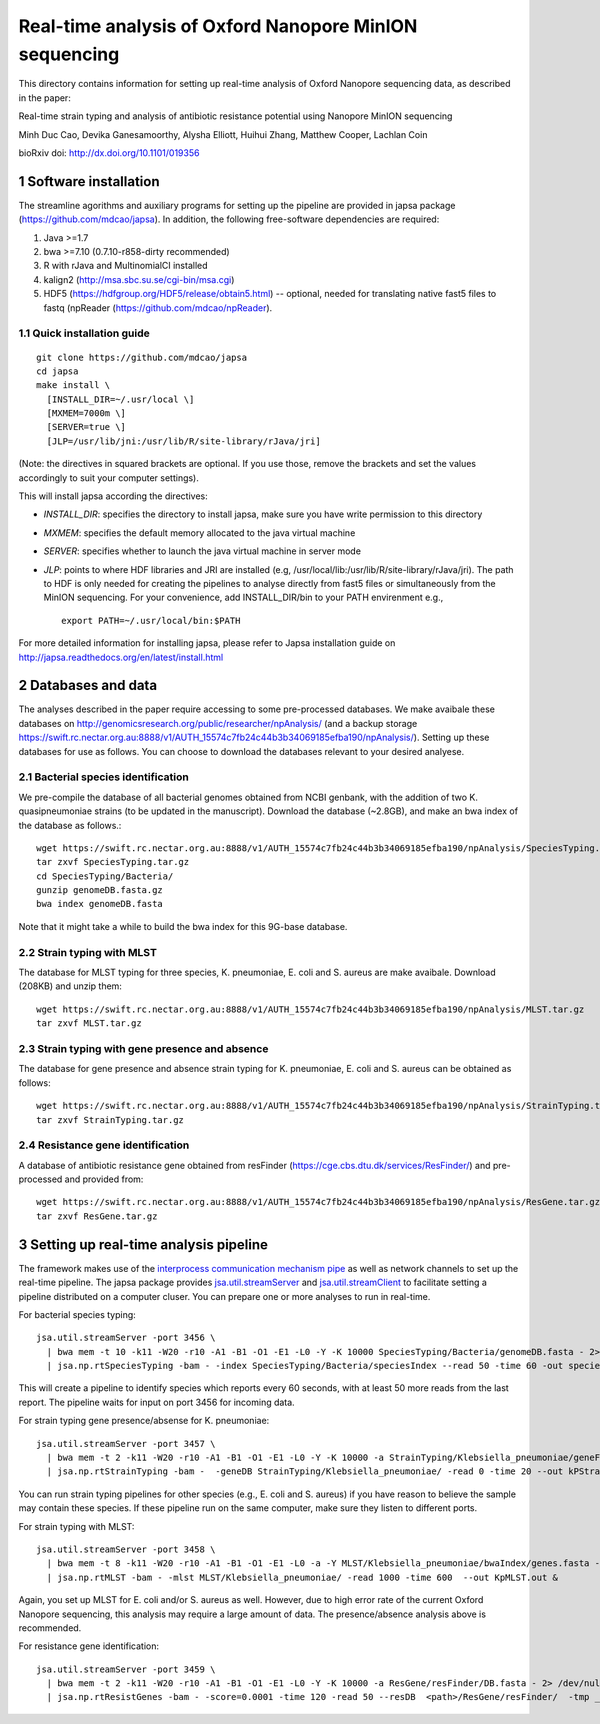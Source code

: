 #######################################################
Real-time analysis of Oxford Nanopore MinION sequencing
#######################################################

.. sectnum::

This directory contains information for setting up real-time analysis
of Oxford Nanopore sequencing data, as described in the paper:

Real-time strain typing and analysis of antibiotic resistance potential using Nanopore MinION sequencing

Minh Duc Cao, Devika Ganesamoorthy, Alysha Elliott, Huihui Zhang, Matthew Cooper, Lachlan Coin

bioRxiv doi: http://dx.doi.org/10.1101/019356

=====================
Software installation
=====================

The streamline agorithms and auxiliary programs for setting up the pipeline are provided 
in japsa package (https://github.com/mdcao/japsa). In addition, the following 
free-software dependencies are required:

1. Java >=1.7
2. bwa >=7.10 (0.7.10-r858-dirty recommended)
3. R with rJava and MultinomialCI installed
4. kalign2 (http://msa.sbc.su.se/cgi-bin/msa.cgi)
5. HDF5 (https://hdfgroup.org/HDF5/release/obtain5.html) -- optional, needed for translating native fast5 files to fastq (npReader (https://github.com/mdcao/npReader).
 
------------------------
Quick installation guide
------------------------
::

   git clone https://github.com/mdcao/japsa
   cd japsa
   make install \
     [INSTALL_DIR=~/.usr/local \]
     [MXMEM=7000m \]
     [SERVER=true \]
     [JLP=/usr/lib/jni:/usr/lib/R/site-library/rJava/jri]

(Note: the directives in squared brackets are optional. If you use those, remove the brackets and set the values accordingly to suit your computer settings).

This will install japsa according the directives:

* *INSTALL_DIR*: specifies the directory to install japsa, make sure you have write permission to this directory
* *MXMEM*: specifies the default memory allocated to the java virtual machine
* *SERVER*: specifies whether to launch the java virtual machine in server mode
* *JLP*: points to where HDF libraries and JRI are installed (e.g, /usr/local/lib:/usr/lib/R/site-library/rJava/jri). The path to HDF is only needed for creating the pipelines to analyse directly from fast5 files or simultaneously  from the MinION sequencing. For your convenience, add INSTALL_DIR/bin to your PATH envirenment e.g., ::

   export PATH=~/.usr/local/bin:$PATH

For more detailed information for installing japsa, please refer to  Japsa installation guide on
http://japsa.readthedocs.org/en/latest/install.html

==================
Databases and data
==================

The analyses described in the paper require accessing to some pre-processed databases. We make avaibale these 
databases on http://genomicsresearch.org/public/researcher/npAnalysis/ (and a backup storage 
https://swift.rc.nectar.org.au:8888/v1/AUTH_15574c7fb24c44b3b34069185efba190/npAnalysis/).
Setting up these databases for use as follows. You can choose to download the databases relevant to your desired analyese.

--------------------------------
Bacterial species identification
--------------------------------

We pre-compile the database of all bacterial genomes obtained from NCBI genbank, with the 
addition of two K. quasipneumoniae strains (to be updated in the manuscript). Download the 
database (~2.8GB), and make an bwa index of the database as follows.::

   wget https://swift.rc.nectar.org.au:8888/v1/AUTH_15574c7fb24c44b3b34069185efba190/npAnalysis/SpeciesTyping.tar.gz
   tar zxvf SpeciesTyping.tar.gz
   cd SpeciesTyping/Bacteria/
   gunzip genomeDB.fasta.gz
   bwa index genomeDB.fasta

Note that it might take a while to build the bwa index for this 9G-base database.

-----------------------
Strain typing with MLST
-----------------------

The database for MLST typing for three species,  K. pneumoniae, E. coli and
S. aureus are make avaibale. Download (208KB) and unzip them::

   wget https://swift.rc.nectar.org.au:8888/v1/AUTH_15574c7fb24c44b3b34069185efba190/npAnalysis/MLST.tar.gz
   tar zxvf MLST.tar.gz


--------------------------------------------
Strain typing with gene presence and absence
--------------------------------------------

The database for gene presence and absence strain typing for K. pneumoniae, E. coli and
S. aureus can be obtained as follows::

  wget https://swift.rc.nectar.org.au:8888/v1/AUTH_15574c7fb24c44b3b34069185efba190/npAnalysis/StrainTyping.tar.gz
  tar zxvf StrainTyping.tar.gz

------------------------------  
Resistance gene identification
------------------------------

A database of antibiotic resistance gene obtained from resFinder (https://cge.cbs.dtu.dk/services/ResFinder/) and pre-processed and provided from::

  wget https://swift.rc.nectar.org.au:8888/v1/AUTH_15574c7fb24c44b3b34069185efba190/npAnalysis/ResGene.tar.gz
  tar zxvf ResGene.tar.gz
  
  
======================================
Setting up real-time analysis pipeline
======================================

The framework makes use of the `interprocess communication mechanism pipe <https://en.wikipedia.org/wiki/Pipeline_(Unix)>`_ as well as network channels to set up the real-time pipeline. The japsa package provides `jsa.util.streamServer <http://japsa.readthedocs.org/en/latest/tools/jsa.util.streamServer.html>`_ and `jsa.util.streamClient <http://japsa.readthedocs.org/en/latest/tools/jsa.util.streamClient.html>`_ to facilitate setting a pipeline distributed on a computer cluser. You can prepare one or more analyses to run in real-time.

For bacterial species typing::

   jsa.util.streamServer -port 3456 \
     | bwa mem -t 10 -k11 -W20 -r10 -A1 -B1 -O1 -E1 -L0 -Y -K 10000 SpeciesTyping/Bacteria/genomeDB.fasta - 2> /dev/null \
     | jsa.np.rtSpeciesTyping -bam - -index SpeciesTyping/Bacteria/speciesIndex --read 50 -time 60 -out speciesTypingResults.out 2>  speciesTypingResults.log &

This will create a pipeline to identify species which reports every 60 seconds, with at least 50 more reads from the last report. The pipeline waits for input on port 3456 for incoming data.


For strain typing gene presence/absense for K. pneumoniae::

   jsa.util.streamServer -port 3457 \
     | bwa mem -t 2 -k11 -W20 -r10 -A1 -B1 -O1 -E1 -L0 -Y -K 10000 -a StrainTyping/Klebsiella_pneumoniae/geneFam.fasta - 2> /dev/null \
     | jsa.np.rtStrainTyping -bam -  -geneDB StrainTyping/Klebsiella_pneumoniae/ -read 0 -time 20 --out kPStrainTyping.dat 2>  kPStrainTyping.log &

You can run strain typing pipelines for other species (e.g., E. coli and S. aureus) 
if you have reason to believe the sample may contain these species. If these pipeline
run on the same computer, make sure they listen to different ports.

For strain typing with MLST::

   jsa.util.streamServer -port 3458 \ 
     | bwa mem -t 8 -k11 -W20 -r10 -A1 -B1 -O1 -E1 -L0 -a -Y MLST/Klebsiella_pneumoniae/bwaIndex/genes.fasta - \
     | jsa.np.rtMLST -bam - -mlst MLST/Klebsiella_pneumoniae/ -read 1000 -time 600  --out KpMLST.out &

Again, you set up MLST for E. coli and/or S. aureus as well. However, due to high error rate of the current Oxford Nanopore sequencing, this analysis may require a large amount of data. The presence/absence analysis above is recommended.


For resistance gene identification::

   jsa.util.streamServer -port 3459 \ 
     | bwa mem -t 2 -k11 -W20 -r10 -A1 -B1 -O1 -E1 -L0 -Y -K 10000 -a ResGene/resFinder/DB.fasta - 2> /dev/null \
     | jsa.np.rtResistGenes -bam - -score=0.0001 -time 120 -read 50 --resDB  <path>/ResGene/resFinder/  -tmp _tmp_ -o resGene.dat -thread 4  2> resGene.log &






